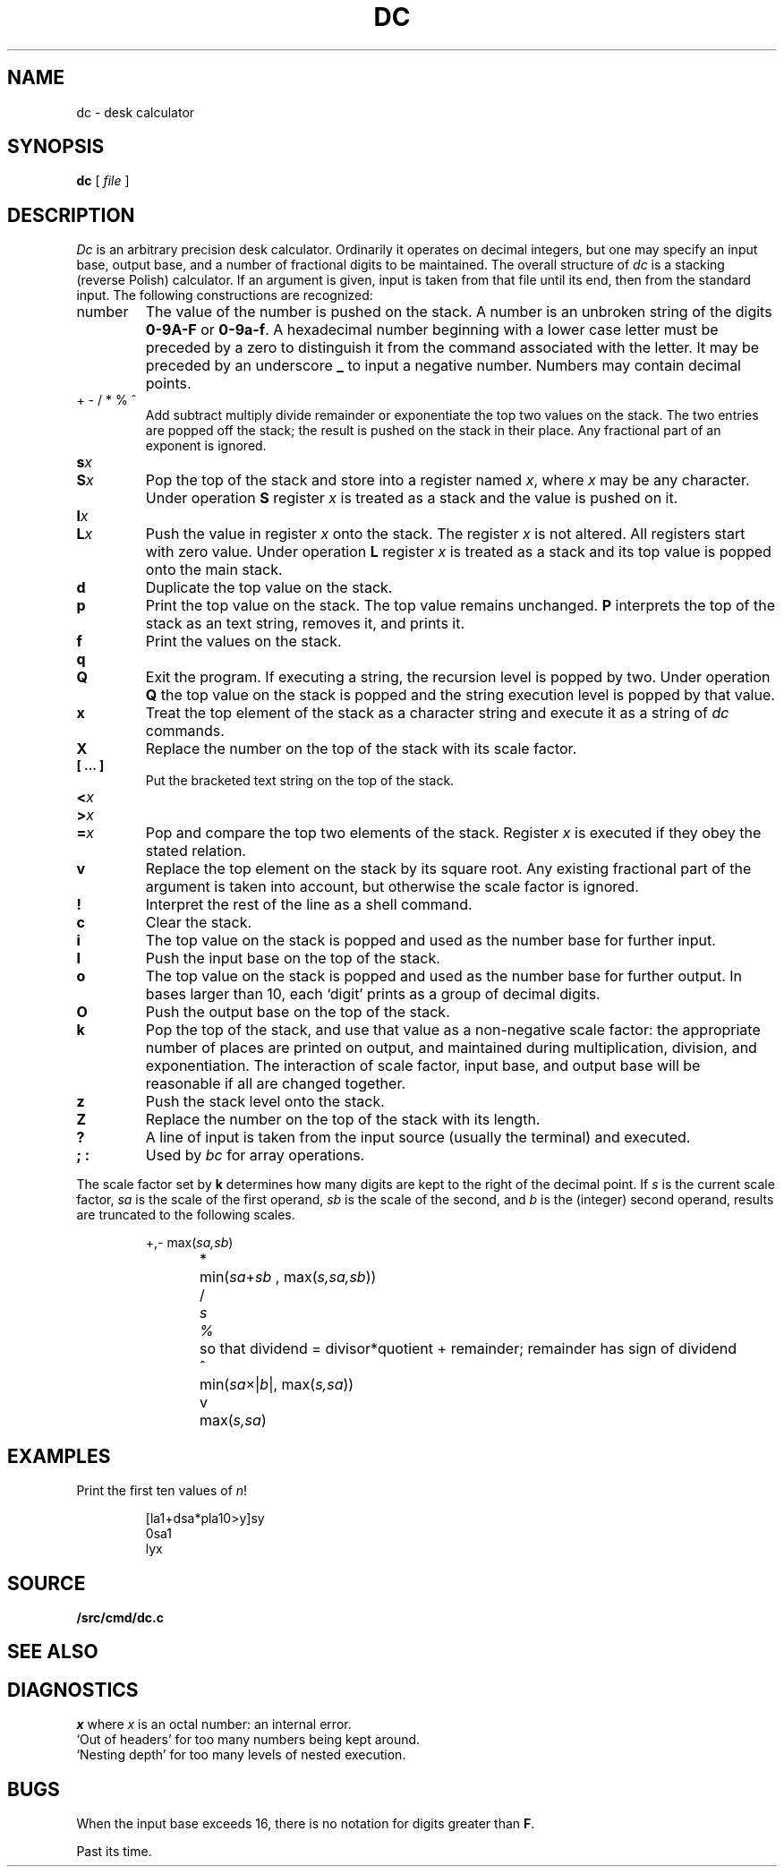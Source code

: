 .TH DC 1
.SH NAME
dc \- desk calculator
.SH SYNOPSIS
.B dc
[
.I file
]
.SH DESCRIPTION
.I Dc
is an arbitrary precision desk calculator.
Ordinarily it operates on decimal integers,
but one may specify an input base, output base,
and a number of fractional digits to be maintained.
The overall structure of
.I dc
is
a stacking (reverse Polish) calculator.
If an argument is given,
input is taken from that file until its end,
then from the standard input.
The following constructions are recognized:
.TP
number
The value of the number is pushed on the stack.
A number is an unbroken string of the digits 
.B 0-9A-F 
or
.BR 0-9a-f .
A hexadecimal number beginning with a lower case
letter must be preceded by a zero to distinguish it
from the command associated with the letter.
It may be preceded by an underscore
.B _
to input a
negative number.
Numbers may contain decimal points.
.TP
.L
+  - /  *  %  ^
Add
.LR + ,
subtract
.LR - ,
multiply
.LR * ,
divide
.LR / ,
remainder
.LR % ,
or exponentiate
.L ^
the top two values on the stack.
The two entries are popped off the stack;
the result is pushed on the stack in their place.
Any fractional part of an exponent is ignored.
.TP
.BI s x
.br
.ns
.TP
.BI S x
Pop the top of the stack and store into
a register named
.IR x ,
where
.I x
may be any character.
Under operation
.B S
register
.I x
is treated as a stack and the value is pushed on it.
.TP
.BI l x
.br
.ns
.TP
.BI L x
Push the value in register
.I x
onto the stack.
The register
.I x
is not altered.
All registers start with zero value.
Under operation
.B L
register
.I x
is treated as a stack and its top value is popped onto the main stack.
.TP
.B  d
Duplicate the
top value on the stack.
.TP
.B  p
Print the top value on the stack.
The top value remains unchanged.
.B P
interprets the top of the stack as an
text
string,
removes it, and prints it.
.TP
.B  f
Print the values on the stack.
.TP
.B  q
.br
.ns
.TP
.B Q
Exit the program.
If executing a string, the recursion level is
popped by two.
Under operation
.B Q
the top value on the stack is popped and the string execution level is popped
by that value.
.TP
.B  x
Treat the top element of the stack as a character string
and execute it as a string of
.I dc
commands.
.TP
.B  X
Replace the number on the top of the stack with its scale factor.
.TP
.B "[ ... ]"
Put the bracketed
text
string on the top of the stack.
.TP
.PD0
.BI < x
.TP
.BI > x
.TP
.BI = x
.PD
Pop and compare the
top two elements of the stack.
Register
.I x
is executed if they obey the stated
relation.
.TP
.B  v
Replace the top element on the stack by its square root.
Any existing fractional part of the argument is taken
into account, but otherwise the scale factor is ignored.
.TP
.B  !
Interpret the rest of the line as a shell command.
.TP
.B  c
Clear the stack.
.TP
.B  i
The top value on the stack is popped and used as the
number base for further input.
.TP
.B I
Push the input base on the top of the stack.
.TP
.B  o
The top value on the stack is popped and used as the
number base for further output.
In bases larger than 10, each `digit' prints as a group of decimal digits.
.TP
.B O
Push the output base on the top of the stack.
.TP
.B  k
Pop the top of the stack, and use that value as
a non-negative scale factor:
the appropriate number of places
are printed on output,
and maintained during multiplication, division, and exponentiation.
The interaction of scale factor,
input base, and output base will be reasonable if all are changed
together.
.TP
.B  z
Push the stack level onto the stack.
.TP
.B  Z
Replace the number on the top of the stack with its length.
.TP
.B  ?
A line of input is taken from the input source (usually the terminal)
and executed.
.TP
.B "; :"
Used by 
.I bc
for array operations.
.PP
The scale factor set by
.B k
determines how many digits are kept to the right of
the decimal point.
If
.I s
is the current scale factor,
.I sa
is the scale of the first operand,
.I sb
is the scale of the second,
and
.I b
is the (integer) second operand,
results are truncated to the following scales.
.IP
.nf
\fL+\fR,\fL-\fR	max(\fIsa,sb\fR)
\fL*\fR	min(\fIsa\fR+\fIsb \fR, max\fR(\fIs,sa,sb\fR))
\fL/\fI	s
\fL%\fR	so that dividend = divisor*quotient + remainder; remainder has sign of dividend
\fL^\fR	min(\fIsa\fR\(mu|\fIb\fR|, max(\fIs,sa\fR))
\fLv\fR	max(\fIs,sa\fR)
.fi
.SH EXAMPLES
.LP
Print the first ten values of
.IR n !
.IP
.EX
[la1+dsa*pla10>y]sy
0sa1
lyx
.EE
.SH SOURCE
.B \*9/src/cmd/dc.c
.SH "SEE ALSO"
.IM bc (1) ,
.IM hoc (1)
.SH DIAGNOSTICS
.I x
.LR "is unimplemented" ,
where
.I x
is an octal number: an internal error.
.br
`Out of headers'
for too many numbers being kept around.
.br
`Nesting depth'
for too many levels of nested execution.
.SH BUGS
When the input base exceeds 16,
there is no notation for digits greater than
.BR F .
.PP
Past its time.
